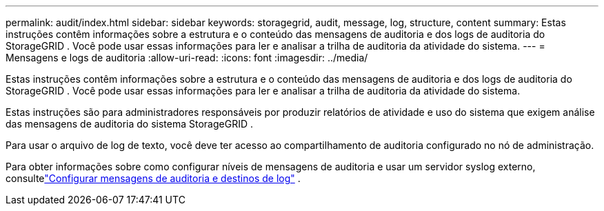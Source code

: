---
permalink: audit/index.html 
sidebar: sidebar 
keywords: storagegrid, audit, message, log, structure, content 
summary: Estas instruções contêm informações sobre a estrutura e o conteúdo das mensagens de auditoria e dos logs de auditoria do StorageGRID .  Você pode usar essas informações para ler e analisar a trilha de auditoria da atividade do sistema. 
---
= Mensagens e logs de auditoria
:allow-uri-read: 
:icons: font
:imagesdir: ../media/


[role="lead"]
Estas instruções contêm informações sobre a estrutura e o conteúdo das mensagens de auditoria e dos logs de auditoria do StorageGRID .  Você pode usar essas informações para ler e analisar a trilha de auditoria da atividade do sistema.

Estas instruções são para administradores responsáveis ​​por produzir relatórios de atividade e uso do sistema que exigem análise das mensagens de auditoria do sistema StorageGRID .

Para usar o arquivo de log de texto, você deve ter acesso ao compartilhamento de auditoria configurado no nó de administração.

Para obter informações sobre como configurar níveis de mensagens de auditoria e usar um servidor syslog externo, consultelink:../monitor/configure-audit-messages.html["Configurar mensagens de auditoria e destinos de log"] .
